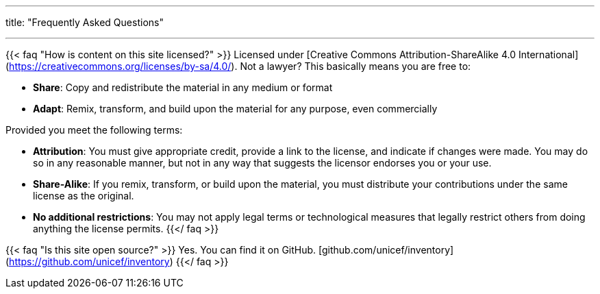 ---
title: "Frequently Asked Questions"

---

// The content written in the FAQ blocks is only parsed as Markdown! 💀

{{< faq "How is content on this site licensed?" >}}
Licensed under [Creative Commons Attribution-ShareAlike 4.0 International](https://creativecommons.org/licenses/by-sa/4.0/).
Not a lawyer?
This basically means you are free to:

* **Share**:
  Copy and redistribute the material in any medium or format
* **Adapt**:
  Remix, transform, and build upon the material for any purpose, even commercially

Provided you meet the following terms:

* **Attribution**:
  You must give appropriate credit, provide a link to the license, and indicate if changes were made.
  You may do so in any reasonable manner, but not in any way that suggests the licensor endorses you or your use.
* **Share-Alike**:
  If you remix, transform, or build upon the material, you must distribute your contributions under the same license as the original.
* **No additional restrictions**:
  You may not apply legal terms or technological measures that legally restrict others from doing anything the license permits.
{{</ faq >}}

{{< faq "Is this site open source?" >}}
Yes. You can find it on GitHub.
[github.com/unicef/inventory](https://github.com/unicef/inventory)
{{</ faq >}}
